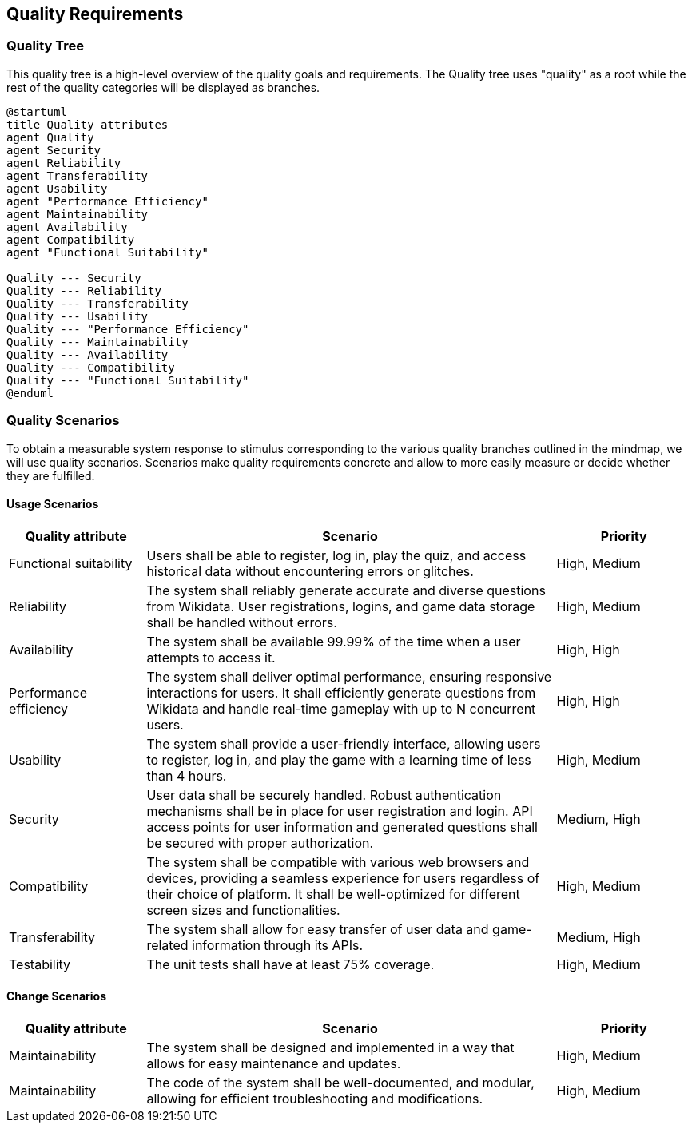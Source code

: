 ifndef::imagesdir[:imagesdir: ../images]

[[section-quality-scenarios]]
== Quality Requirements
=== Quality Tree
This quality tree is a high-level overview of the quality goals and requirements. The Quality tree uses "quality" as a root while the rest of the quality categories will be displayed as branches.

[plantuml,"Quality Tree",png]
----
@startuml 
title Quality attributes
agent Quality
agent Security
agent Reliability
agent Transferability
agent Usability
agent "Performance Efficiency"
agent Maintainability
agent Availability
agent Compatibility
agent "Functional Suitability"

Quality --- Security
Quality --- Reliability
Quality --- Transferability
Quality --- Usability
Quality --- "Performance Efficiency"
Quality --- Maintainability
Quality --- Availability
Quality --- Compatibility
Quality --- "Functional Suitability"
@enduml
----

=== Quality Scenarios
To obtain a measurable system response to stimulus corresponding to the various quality branches outlined in the mindmap, we will use quality scenarios. Scenarios make quality requirements concrete and allow to more easily measure or decide whether they are fulfilled.

==== Usage Scenarios
[options="header",cols="1,3,1"]
|===
|Quality attribute|Scenario|Priority
| Functional suitability | Users shall be able to register, log in, play the quiz, and access historical data without encountering errors or glitches. | High, Medium
| Reliability | The system shall reliably generate accurate and diverse questions from Wikidata. User registrations, logins, and game data storage shall be handled without errors. | High, Medium
| Availability | The system shall be available 99.99% of the time when a user attempts to access it. | High, High
| Performance efficiency | The system shall deliver optimal performance, ensuring responsive interactions for users. It shall efficiently generate questions from Wikidata and handle real-time gameplay with up to N concurrent users. | High, High
| Usability | The system shall provide a user-friendly interface, allowing users to register, log in, and play the game with a learning time of less than 4 hours. | High, Medium
| Security | User data shall be securely handled. Robust authentication mechanisms shall be in place for user registration and login. API access points for user information and generated questions shall be secured with proper authorization. | Medium, High 
| Compatibility | The system shall be compatible with various web browsers and devices, providing a seamless experience for users regardless of their choice of platform. It shall be well-optimized for different screen sizes and functionalities. | High, Medium
| Transferability | The system shall allow for easy transfer of user data and game-related information through its APIs. | Medium, High
| Testability | The unit tests shall have at least 75% coverage. | High, Medium
|===
==== Change Scenarios
[options="header",cols="1,3,1"]
|===
|Quality attribute|Scenario|Priority
| Maintainability | The system shall be designed and implemented in a way that allows for easy maintenance and updates. | High, Medium
| Maintainability | The code of the system shall be well-documented, and modular, allowing for efficient troubleshooting and modifications. | High, Medium
|===
